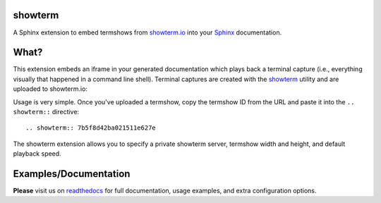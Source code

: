 showterm
########

A Sphinx extension to embed termshows from `showterm.io
<https://showterm.io/>`_ into your `Sphinx <http://sphinx-doc.org/>`_
documentation.

What?
#####

This extension embeds an iframe in your generated documentation which
plays back a terminal capture (i.e., everything visually that happened
in a command line shell). Terminal captures are created with the
`showterm <https://github.com/ConradIrwin/showterm>`_ utility and are
uploaded to showterm.io:

Usage is very simple. Once you've uploaded a termshow, copy the
termshow ID from the URL and paste it into the ``.. showterm::``
directive::

    .. showterm:: 7b5f8d42ba021511e627e

The showterm extension allows you to specify a private showterm
server, termshow width and height, and default playback speed.

Examples/Documentation
######################

**Please** visit us on `readthedocs
<http://sphinxcontrib-showterm.rtfd.org/>`_ for full documentation,
usage examples, and extra configuration options.
